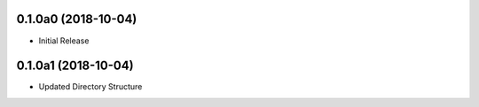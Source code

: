 0.1.0a0 (2018-10-04)
==================
- Initial Release

0.1.0a1 (2018-10-04)
==================
- Updated Directory Structure
